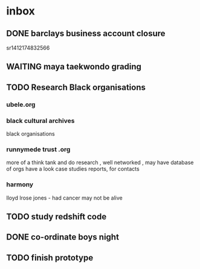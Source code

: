 * inbox
** DONE barclays business account closure
   CLOSED: [2017-12-31 Sun 15:22]
 sr1412174832566
** WAITING maya taekwondo grading
** TODO Research Black organisations


*** ubele.org

*** black cultural archives
 black organisations

*** runnymede trust .org
  more of a think tank and do research , well networked , may have
  database of orgs
  have a look case studies reports, for contacts

*** harmony
 lloyd lrose jones - had cancer may not be alive

** TODO study redshift code
** DONE co-ordinate boys night
   CLOSED: [2017-12-15 Fri 23:21]
** TODO finish prototype
